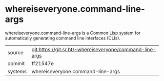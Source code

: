 * whereiseveryone.command-line-args

whereiseveryone.command-line-args is a Common Lisp system for
automatically generating command line interfaces (CLIs).

|---------+----------------------------------------------------------|
| source  | git:https://git.sr.ht/~whereiseveryone/command-line-args |
| commit  | ff21547e                                                 |
| systems | whereiseveryone.command-line-args                        |
|---------+----------------------------------------------------------|
